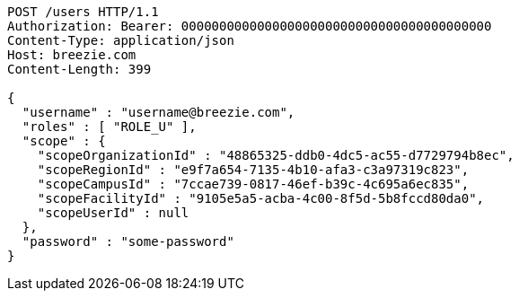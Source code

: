 [source,http,options="nowrap"]
----
POST /users HTTP/1.1
Authorization: Bearer: 00000000000000000000000000000000000000000
Content-Type: application/json
Host: breezie.com
Content-Length: 399

{
  "username" : "username@breezie.com",
  "roles" : [ "ROLE_U" ],
  "scope" : {
    "scopeOrganizationId" : "48865325-ddb0-4dc5-ac55-d7729794b8ec",
    "scopeRegionId" : "e9f7a654-7135-4b10-afa3-c3a97319c823",
    "scopeCampusId" : "7ccae739-0817-46ef-b39c-4c695a6ec835",
    "scopeFacilityId" : "9105e5a5-acba-4c00-8f5d-5b8fccd80da0",
    "scopeUserId" : null
  },
  "password" : "some-password"
}
----